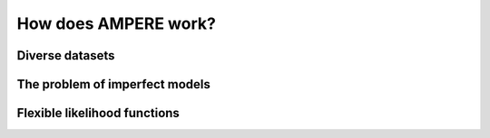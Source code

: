 How does AMPERE work?
=====================


Diverse datasets
----------------


The problem of imperfect models
-------------------------------



Flexible likelihood functions
-----------------------------





